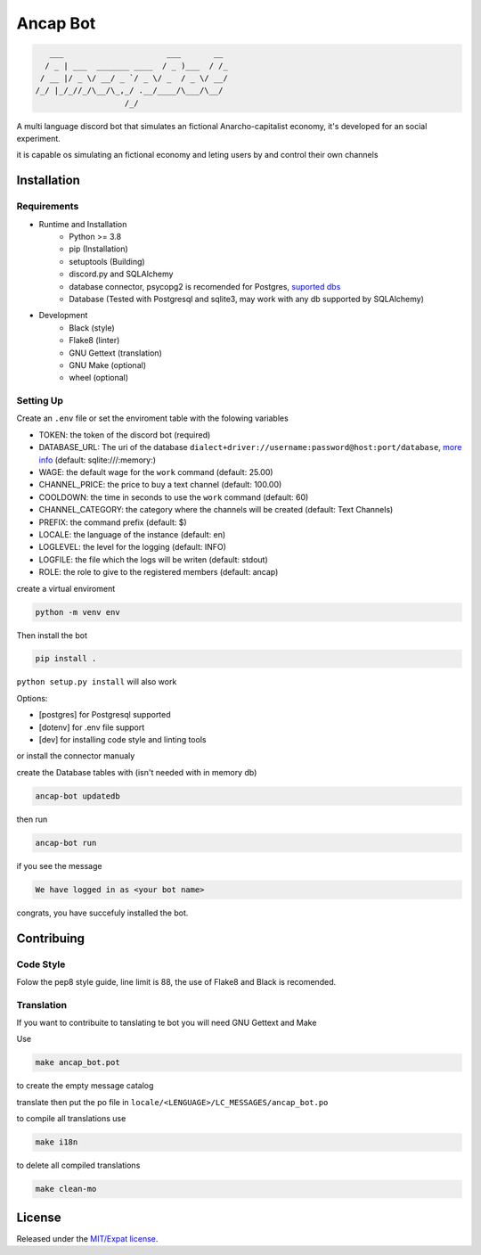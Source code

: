 Ancap Bot
=========

.. code-block::

       ___                      ___       __
      / _ | ___  _______ ____  / _ )___  / /_
     / __ |/ _ \/ __/ _ `/ _ \/ _  / _ \/ __/
    /_/ |_/_//_/\__/\_,_/ .__/____/\___/\__/
                       /_/

.. image:: https://img.shields.io/github/license/Erogue-Lord/ancap-bot
        :target: https://choosealicense.com/licenses/mit/
        :alt: License

A multi language discord bot that simulates an fictional Anarcho-capitalist economy, it's developed for an social experiment.

it is capable os simulating an fictional economy and leting users by and control their own channels

Installation
------------

Requirements
^^^^^^^^^^^^

* Runtime and Installation
    * Python >= 3.8
    * pip (Installation)
    * setuptools (Building)
    * discord.py and SQLAlchemy
    * database connector, psycopg2 is recomended for Postgres, `suported dbs`_
    * Database (Tested with Postgresql and sqlite3, may work with any db supported by SQLAlchemy)
* Development
    * Black (style)
    * Flake8 (linter)
    * GNU Gettext (translation)
    * GNU Make (optional)
    * wheel (optional)

Setting Up
^^^^^^^^^^

Create an ``.env`` file or set the enviroment table with the folowing variables

* TOKEN: the token of the discord bot (required)
* DATABASE_URL: The uri of the database ``dialect+driver://username:password@host:port/database``, `more info`_ (default: sqlite:///\:memory\:)
* WAGE: the default wage for the ``work`` command (default: 25.00)
* CHANNEL_PRICE: the price to buy a text channel (default: 100.00)
* COOLDOWN: the time in seconds to use the ``work`` command (default: 60)
* CHANNEL_CATEGORY: the category where the channels will be created (default: Text Channels)
* PREFIX: the command prefix (default: $)
* LOCALE: the language of the instance (default: en)
* LOGLEVEL: the level for the logging (default: INFO)
* LOGFILE: the file which the logs will be writen (default: stdout)
* ROLE: the role to give to the registered members (default: ancap)

create a virtual enviroment

.. code-block:: shell

    python -m venv env

Then install the bot

.. code-block:: shell

    pip install .

``python setup.py install`` will also work

Options:

* [postgres] for Postgresql supported
* [dotenv] for .env file support
* [dev] for installing code style and linting tools

or install the connector manualy

create the Database tables with (isn't needed with in memory db)

.. code-block:: shell

    ancap-bot updatedb

then run

.. code-block:: shell

    ancap-bot run

if you see the message

.. code-block::

    We have logged in as <your bot name>

congrats, you have succefuly installed the bot.

Contribuing
-----------

Code Style
^^^^^^^^^^

Folow the pep8 style guide, line limit is 88, the use of Flake8 and Black is recomended.

Translation
^^^^^^^^^^^

If you want to contribuite to tanslating te bot you will need GNU Gettext and Make

Use

.. code-block:: shell

    make ancap_bot.pot

to create the empty message catalog

translate then put the po file in ``locale/<LENGUAGE>/LC_MESSAGES/ancap_bot.po``

to compile all translations use

.. code-block:: shell

    make i18n

to delete all compiled translations

.. code-block:: shell

    make clean-mo

License
-------

Released under the `MIT/Expat license <https://choosealicense.com/licenses/mit/>`_.

.. _more info: https://docs.sqlalchemy.org/en/13/core/engines.html#database-urls
.. _suported dbs: https://docs.sqlalchemy.org/en/13/dialects/

